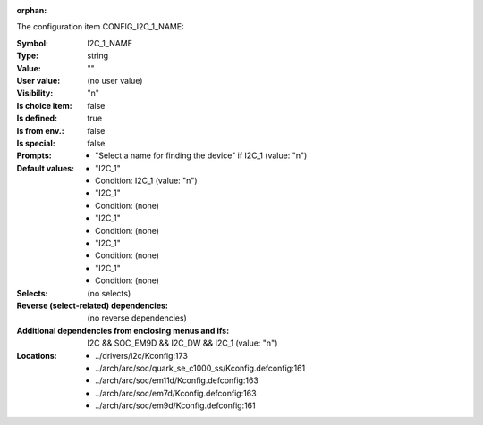 :orphan:

.. title:: I2C_1_NAME

.. option:: CONFIG_I2C_1_NAME:
.. _CONFIG_I2C_1_NAME:

The configuration item CONFIG_I2C_1_NAME:

:Symbol:           I2C_1_NAME
:Type:             string
:Value:            ""
:User value:       (no user value)
:Visibility:       "n"
:Is choice item:   false
:Is defined:       true
:Is from env.:     false
:Is special:       false
:Prompts:

 *  "Select a name for finding the device" if I2C_1 (value: "n")
:Default values:

 *  "I2C_1"
 *   Condition: I2C_1 (value: "n")
 *  "I2C_1"
 *   Condition: (none)
 *  "I2C_1"
 *   Condition: (none)
 *  "I2C_1"
 *   Condition: (none)
 *  "I2C_1"
 *   Condition: (none)
:Selects:
 (no selects)
:Reverse (select-related) dependencies:
 (no reverse dependencies)
:Additional dependencies from enclosing menus and ifs:
 I2C && SOC_EM9D && I2C_DW && I2C_1 (value: "n")
:Locations:
 * ../drivers/i2c/Kconfig:173
 * ../arch/arc/soc/quark_se_c1000_ss/Kconfig.defconfig:161
 * ../arch/arc/soc/em11d/Kconfig.defconfig:163
 * ../arch/arc/soc/em7d/Kconfig.defconfig:163
 * ../arch/arc/soc/em9d/Kconfig.defconfig:161